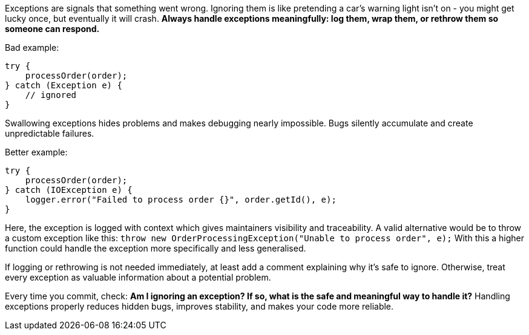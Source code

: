 Exceptions are signals that something went wrong. Ignoring them is like pretending a car’s warning light isn’t on - you might get lucky once, but eventually it will crash. *Always handle exceptions meaningfully: log them, wrap them, or rethrow them so someone can respond.*

Bad example:

```java
try {
    processOrder(order);
} catch (Exception e) {
    // ignored
}
```

Swallowing exceptions hides problems and makes debugging nearly impossible. Bugs silently accumulate and create unpredictable failures.

Better example:

```java
try {
    processOrder(order);
} catch (IOException e) {
    logger.error("Failed to process order {}", order.getId(), e);
}
```

Here, the exception is logged with context which gives maintainers visibility and traceability.
A valid alternative would be to throw a custom exception like this: `throw new OrderProcessingException("Unable to process order", e);`
With this a higher function could handle the exception more specifically and less generalised.

If logging or rethrowing is not needed immediately, at least add a comment explaining why it’s safe to ignore. Otherwise, treat every exception as valuable information about a potential problem.

Every time you commit, check: *Am I ignoring an exception? If so, what is the safe and meaningful way to handle it?* Handling exceptions properly reduces hidden bugs, improves stability, and makes your code more reliable.

